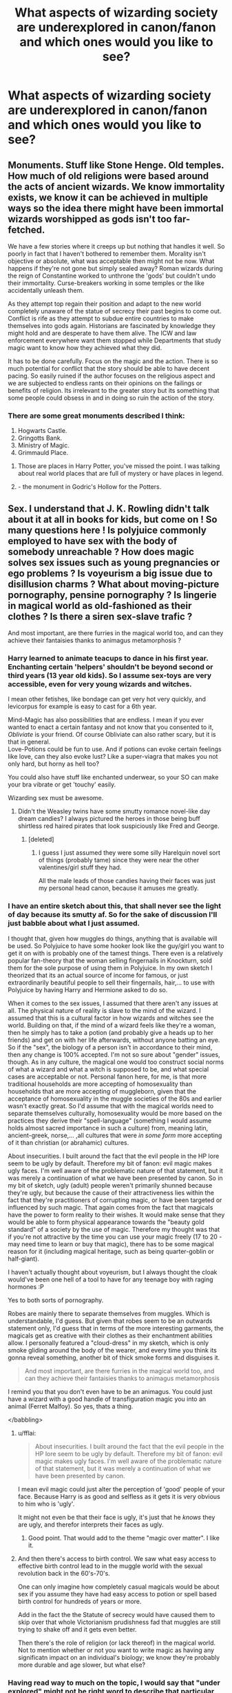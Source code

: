 #+TITLE: What aspects of wizarding society are underexplored in canon/fanon and which ones would you like to see?

* What aspects of wizarding society are underexplored in canon/fanon and which ones would you like to see?
:PROPERTIES:
:Author: eaterofclouds
:Score: 27
:DateUnix: 1506150325.0
:DateShort: 2017-Sep-23
:END:

** Monuments. Stuff like Stone Henge. Old temples. How much of old religions were based around the acts of ancient wizards. We know immortality exists, we know it can be achieved in multiple ways so the idea there might have been immortal wizards worshipped as gods isn't too far-fetched.

We have a few stories where it creeps up but nothing that handles it well. So poorly in fact that I haven't bothered to remember them. Morality isn't objective or absolute, what was acceptable then might not be now. What happens if they're not gone but simply sealed away? Roman wizards during the reign of Constantine worked to unthrone the 'gods' but couldn't undo their immortality. Curse-breakers working in some temples or the like accidentally unleash them.

As they attempt top regain their position and adapt to the new world completely unaware of the statue of secrecy their past begins to come out. Conflict is rife as they attempt to subdue entire countries to make themselves into gods again. Historians are fascinated by knowledge they might hold and are desperate to have them alive. The ICW and law enforcement everywhere want them stopped while Departments that study magic want to know how they achieved what they did.

It has to be done carefully. Focus on the magic and the action. There is so much potential for conflict that the story should be able to have decent pacing. So easily ruined if the author focuses on the religious aspect and we are subjected to endless rants on their opinions on the failings or benefits of religion. Its irrelevant to the greater story but its something that some people could obsess in and in doing so ruin the action of the story.
:PROPERTIES:
:Author: herO_wraith
:Score: 30
:DateUnix: 1506157532.0
:DateShort: 2017-Sep-23
:END:

*** There are some great monuments described I think:

1. Hogwarts Castle.
2. Gringotts Bank.
3. Ministry of Magic.
4. Grimmauld Place.
:PROPERTIES:
:Author: 94e7eaa64e
:Score: -8
:DateUnix: 1506168970.0
:DateShort: 2017-Sep-23
:END:

**** Those are places in Harry Potter, you've missed the point. I was talking about real world places that are full of mystery or have places in legend.
:PROPERTIES:
:Author: herO_wraith
:Score: 16
:DateUnix: 1506186206.0
:DateShort: 2017-Sep-23
:END:


**** - the monument in Godric's Hollow for the Potters.
:PROPERTIES:
:Author: UndeadBBQ
:Score: 1
:DateUnix: 1506169914.0
:DateShort: 2017-Sep-23
:END:


** Sex. I understand that J. K. Rowling didn't talk about it at all in books for kids, but come on ! So many questions here ! Is polyjuice commonly employed to have sex with the body of somebody unreachable ? How does magic solves sex issues such as young pregnancies or ego problems ? Is voyeurism a big issue due to disillusion charms ? What about moving-picture pornography, pensine pornography ? Is lingerie in magical world as old-fashioned as their clothes ? Is there a siren sex-slave trafic ?

And most important, are there furries in the magical world too, and can they achieve their fantaisies thanks to animagus metamorphosis ?
:PROPERTIES:
:Author: Dashtikazar
:Score: 24
:DateUnix: 1506163188.0
:DateShort: 2017-Sep-23
:END:

*** Harry learned to animate teacups to dance in his first year. Enchanting certain 'helpers' shouldn't be beyond second or third years (13 year old kids). So I assume sex-toys are very accessible, even for very young wizards and witches.

I mean other fetishes, like bondage can get very hot very quickly, and levicorpus for example is easy to cast for a 6th year.

Mind-Magic has also possibilities that are endless. I mean if you ever wanted to enact a certain fantasy and not know that you consented to it, /Obliviate/ is your friend. Of course Obliviate can also rather scary, but it is that in general.\\
Love-Potions could be fun to use. And if potions can evoke certain feelings like love, can they also evoke lust? Like a super-viagra that makes you not only hard, but horny as hell too?

You could also have stuff like enchanted underwear, so your SO can make your bra vibrate or get 'touchy' easily.

Wizarding sex must be awesome.
:PROPERTIES:
:Author: fflai
:Score: 18
:DateUnix: 1506177910.0
:DateShort: 2017-Sep-23
:END:

**** Didn't the Weasley twins have some smutty romance novel-like day dream candies? I always pictured the heroes in those being buff shirtless red haired pirates that look suspiciously like Fred and George.
:PROPERTIES:
:Author: ashez2ashes
:Score: 12
:DateUnix: 1506191058.0
:DateShort: 2017-Sep-23
:END:

***** [deleted]
:PROPERTIES:
:Score: 5
:DateUnix: 1506205935.0
:DateShort: 2017-Sep-24
:END:

****** I guess I just assumed they were some silly Harelquin novel sort of things (probably tame) since they were near the other valentines/girl stuff they had.

All the male leads of those candies having their faces was just my personal head canon, because it amuses me greatly.
:PROPERTIES:
:Author: ashez2ashes
:Score: 2
:DateUnix: 1506215000.0
:DateShort: 2017-Sep-24
:END:


*** I have an entire sketch about this, that shall never see the light of day because its smutty af. So for the sake of discussion I'll just babble about what I just assumed.

I thought that, given how muggles do things, anything that is available will be used. So Polyjuice to have some hooker look like the guy/girl you want to get it on with is probably one of the tamest things. There even is a relatively popular fan-theory that the woman selling fingernails in Knockturn, sold them for the sole purpose of using them in Polyjuice. In my own sketch I theorized that its an actual source of income for famous, or just extraordinarily beautiful people to sell their fingernails, hair,... to use with Polyjuice by having Harry and Hermione asked to do so.

When it comes to the sex issues, I assumed that there aren't any issues at all. The physical nature of reality is slave to the mind of the wizard. I assumed that this is a cultural factor in how wizards and witches see the world. Building on that, if the mind of a wizard feels like they're a woman, then he simply has to take a potion (and probably give a heads up to her friends) and get on with her life afterwards, without anyone batting an eye. So if the "sex", the biology of a person isn't in accordance to their mind, then any change is 100% accepted. I'm not so sure about "gender" issues, though. As in any culture, the magical one would too construct social norms of what a wizard and what a witch is supposed to be, and what special cases are acceptable or not. Personal fanon here, for me, is that more traditional households are more accepting of homosexuality than households that are more accepting of muggleborn, given that the acceptance of homosexuality in the muggle societies of the 80s and earlier wasn't exactly great. So I'd assume that with the magical worlds need to separate themselves culturally, homosexuality would be more based on the practices they derive their "spell-language" (something I would assume holds almost sacred importance in such a culture) from, meaning latin, ancient-greek, norse,... ,all cultures that were /in some form/ more accepting of it than christian (or abrahamic) cultures.

About insecurities. I built around the fact that the evil people in the HP lore seem to be ugly by default. Therefore my bit of fanon: evil magic makes ugly faces. I'm well aware of the problematic nature of that statement, but it was merely a continuation of what we have been presented by canon. So in my bit of sketch, ugly (adult) people weren't primarily shunned because they're ugly, but because the cause of their attractiveness lies within the fact that they're practitioners of corrupting magic, or have been targeted or influenced by such magic. That again comes from the fact that magicals have the power to form reality to their wishes. It would make sense that they would be able to form physical appearance towards the "beauty gold standard" of a society by the use of magic. Therefore my thought was that if you're not attractive by the time you can use your magic freely (17 to 20 - may need time to learn or buy that magic), there has to be some magical reason for it (including magical heritage, such as being quarter-goblin or half-giant).

I haven't actually thought about voyeurism, but I always thought the cloak would've been one hell of a tool to have for any teenage boy with raging hormones :P

Yes to both sorts of pornography.

Robes are mainly there to separate themselves from muggles. Which is understandable, I'd guess. But given that robes seem to be an outwards statement only, I'd guess that in terms of the more interesting garments, the magicals get as creative with their clothes as their enchantment abilities allow. I personally featured a "cloud-dress" in my sketch, which is only smoke gliding around the body of the wearer, and every time you think its gonna reveal something, another bit of thick smoke forms and disguises it.

#+begin_quote
  And most important, are there furries in the magical world too, and can they achieve their fantaisies thanks to animagus metamorphosis
#+end_quote

I remind you that you don't even have to be an animagus. You could just have a wizard with a good handle of transfiguration magic you into an animal (Ferret Malfoy). So yes, thats a thing.

</babbling>
:PROPERTIES:
:Author: UndeadBBQ
:Score: 9
:DateUnix: 1506175227.0
:DateShort: 2017-Sep-23
:END:

**** u/fflai:
#+begin_quote
  About insecurities. I built around the fact that the evil people in the HP lore seem to be ugly by default. Therefore my bit of fanon: evil magic makes ugly faces. I'm well aware of the problematic nature of that statement, but it was merely a continuation of what we have been presented by canon.
#+end_quote

I mean evil magic could just alter the perception of 'good' people of your face. Because Harry is as good and selfless as it gets it is very obvious to him who is 'ugly'.

It might not even be that their face is ugly, it's just that he /knows/ they are ugly, and therefor interprets their faces as ugly.
:PROPERTIES:
:Author: fflai
:Score: 6
:DateUnix: 1506178248.0
:DateShort: 2017-Sep-23
:END:

***** Good point. That would add to the theme "magic over matter". I like it.
:PROPERTIES:
:Author: UndeadBBQ
:Score: 4
:DateUnix: 1506179089.0
:DateShort: 2017-Sep-23
:END:


**** And then there's access to birth control. We saw what easy access to effective birth control lead to in the muggle world with the sexual revolution back in the 60's-70's.

One can only imagine how completely casual magicals would be about sex if you assume they have had easy access to potion or spell based birth control for hundreds of years or more.

Add in the fact the the Statute of secrecy would have caused them to skip over that whole Victorianism prudishness fad that muggles are still trying to shake off and it gets even better.

Then there's the role of religion (or lack thereof) in the magical world. Not to mention whether or not you want to write magic as having any significatn impact on an individual's biology; we know they're probably more durable and age slower, but what else?
:PROPERTIES:
:Author: A_Rabid_Pie
:Score: 4
:DateUnix: 1506186888.0
:DateShort: 2017-Sep-23
:END:


*** Having read way to much on the topic, I would say that "under explored" might not be right word to describe that particular part of fan fiction.
:PROPERTIES:
:Author: AugustinCauchy
:Score: 2
:DateUnix: 1506203419.0
:DateShort: 2017-Sep-24
:END:

**** I would.

Because for some reason, the wizards and witches in those scenes suddenly become muggle in almost /every goddamn story/.

I have read very few stories that actually explore magic-sex (and don't read like a sex scene written by someone with only theoretical knowledge of sex).
:PROPERTIES:
:Author: UndeadBBQ
:Score: 4
:DateUnix: 1506245533.0
:DateShort: 2017-Sep-24
:END:


** I think for me retail and markets and how they work. How big, for example, is Diagon Alley? How many shops are there? What sort of licensing is required to open a shop?Is advertising expensive? How many businesses are there across the wizarding world? Are there many international businesses? Many corporations? Are there checks and balances on things like monopolies? How much tax does the wizarding world charge? Are there taxes, even?

And even the actual logistics side aside, I have to admit I'm super interested in like...

So Knockturn Alley is super skeevy, right? It's where Hagrid goes to buy poisons, Borgin and Burkes is an antique shop that also sells dark objects, etc, but everything on Knockturn Alley - the actual business ideas at least - /must/ be outwardly legal or they wouldn't be able to open up a premises in the middle of wizarding London.

How many other alleys are there off Diagon Alley? How many people live right there? Are there many wizarding restaurants? Is it difficult to sell secondhand stuff, in case the enchantments don't do what you think they do?

If a wizard is walking through a regular Muggle town, is there a chance they'll see an apothecary on the main street, settled in-between a Muggle butcher's and the council office with a Notice-Me-Not charm on it?

We saw Weasleys' Wizard Wheezes go from a selling shit in the castle to owl order forms to a big business on Diagon Alley, but I always wonder what sort of hoops they actually had to fly through in order to set up everything!
:PROPERTIES:
:Score: 20
:DateUnix: 1506169867.0
:DateShort: 2017-Sep-23
:END:

*** I always thought they wouldn't need large economies of scale. I feel like they just inherit household furnishings and etc. from their families, and if they ever break or get torn they just use magic to fix it. They have few technologies that they would need to update constantly. The only things they would need to buy that would be hard/impossible to attain themselves is ingredients for potions.
:PROPERTIES:
:Author: anditgetsworse
:Score: 4
:DateUnix: 1506196619.0
:DateShort: 2017-Sep-23
:END:


*** Nothing a thousand galleons couldn't deal with.
:PROPERTIES:
:Author: Jahoan
:Score: 1
:DateUnix: 1506193046.0
:DateShort: 2017-Sep-23
:END:


** And on a different note, actually, ghosts.

Everyone was terrified of the Shrieking Shack when Dumbledore told all those rumours about it, said they heard screams and stuff, but like... Why? Everyone has grown up with ghosts and poltergeists - they go to the same school.

What could possibly be frightening about the Shrieking Shack?
:PROPERTIES:
:Score: 17
:DateUnix: 1506169936.0
:DateShort: 2017-Sep-23
:END:

*** Is it stated that the Shrieking shack was haunted by ghosts? Or merely that it was haunted? Could they have thought it was a banshee or some other creature, with the shrieking and screaming?
:PROPERTIES:
:Author: PsychoGeek
:Score: 9
:DateUnix: 1506175121.0
:DateShort: 2017-Sep-23
:END:

**** It's not said what it's haunted by specifically, I don't think, but it's just that it's haunted - I guess the idea that people would be scared by something vague that "haunts" the place stood out to me 'cause like... Why would wizards be scared of it, knowing there must be an explanation? Surely someone would want to go and investigate, a la Gilderoy Lockhart's adventures?
:PROPERTIES:
:Score: 6
:DateUnix: 1506175305.0
:DateShort: 2017-Sep-23
:END:

***** The cry of a banshee is supposed to foretell the death of a family member, which would a deterrent for most people. The house is also only accessible from the whomping willow, so it's not as if just anyone can investigate if they wanted to. Dumbledore and the Ministry were complicit in the cover up as well, and they have enough clout to either prevent the few skilled people who would want to investigate closely themselves (rather than just complain to the ministry, like I imagine most normal people would have) or to ensure their silence. At worst, there would be a few memory charms involved.
:PROPERTIES:
:Author: PsychoGeek
:Score: 3
:DateUnix: 1506176153.0
:DateShort: 2017-Sep-23
:END:

****** u/FerusGrim:
#+begin_quote
  Dumbledore and the Ministry were complicit in the cover up as well
#+end_quote

Everyone makes mistakes, so I could be entirely wrong, but I think you're mistaken here.

If I recall correctly, no one knew Remus was a werewolf. /Especially/ not the ministry. He was bitten as a child, before Hogwarts, and Dumbledore helped keep it a secret so that Remus could attend school.

This, in essence, is why Snape's blurting of his condition to a room full of children was especially condemning for him. It alerted the Ministry to his condition.

Sure, he'd always had trouble holding a job, but that was mostly because he was useless for several days out of the month for any type of work.
:PROPERTIES:
:Author: FerusGrim
:Score: 3
:DateUnix: 1506184646.0
:DateShort: 2017-Sep-23
:END:

******* u/PsychoGeek:
#+begin_quote
  This, in essence, is why Snape's blurting of his condition to a room full of children was especially condemning for him. It alerted the Ministry to his condition.
#+end_quote

Lupin does not mention the ministry at all - all he mentions is reactions from the public.

#+begin_quote
  “This time tomorrow, the owls will start arriving from parents... They will not want a werewolf teaching their children, Harry. And after last night, I see their point. I could have bitten any of you... That must never happen again.”
#+end_quote

In GoF, Fudge says he 'let' Dumbledore hire Lupin, which implies he knew:

#+begin_quote
  “Now, see here, Dumbledore,” he said, waving a threatening finger. “I've given you free rein, always. I've had a lot of respect for you. I might not have agreed with some of your decisions, but I've kept quiet. There aren't many who'd have let you hire werewolves, or keep Hagrid, or decide what to teach your students without reference to the Ministry. But if you're going to work against me -”
#+end_quote

E: Also Snape mentions Lupin's lycanthropy to Fudge before he was outed, and Fudge expresses no surprise:

#+begin_quote
  “And yet --- is it good for him to be given so much special treatment? Personally, I try and treat him like any other student. And any other student would be suspended --- at the very least --- for leading his friends into such danger. Consider, Minister --- against all school rules --- after all the precautions put in place for his protection --- out-of-bounds, at night, consorting with a werewolf and a murderer --- and I have reason to believe he has been visiting Hogsmeade illegally too ---”

  “Well, well... we shall see, Snape, we shall see... The boy has undoubtedly been foolish...”
#+end_quote

I don't think there is direct evidence either way in the books, though.
:PROPERTIES:
:Author: PsychoGeek
:Score: 6
:DateUnix: 1506186097.0
:DateShort: 2017-Sep-23
:END:

******** Good points! Sorry, the fandom pulls and twists my memory of the source material, sometimes. :) It's good to see quotes from the original; It's been a while since I've been back to them.
:PROPERTIES:
:Author: FerusGrim
:Score: 2
:DateUnix: 1506196937.0
:DateShort: 2017-Sep-23
:END:


****** Small correction: HP Banshees' cry is fatal like a Mandrake's, not a foretelling of future doom.
:PROPERTIES:
:Author: Achille-Talon
:Score: 3
:DateUnix: 1506177124.0
:DateShort: 2017-Sep-23
:END:

******* Ah, thanks!
:PROPERTIES:
:Author: PsychoGeek
:Score: 1
:DateUnix: 1506186893.0
:DateShort: 2017-Sep-23
:END:


*** I would assume that if there are ghosts existing who aren't violent, there are also those who are. Keres, Banshees, Lichs, Green Ladies,...

There's a whole bunch of undead, incorporeal things in mythology that would like nothing more than to rip your face off and eat your soul (or something equally horrid).
:PROPERTIES:
:Author: UndeadBBQ
:Score: 4
:DateUnix: 1506175506.0
:DateShort: 2017-Sep-23
:END:

**** The Potterverse's Banshees are a species in their own right (like ghouls and vampires, for that matter), though --- not a type of undead. And liches would be sort of redundant with Horcruxes so I doubt they exist.
:PROPERTIES:
:Author: Achille-Talon
:Score: 2
:DateUnix: 1506177194.0
:DateShort: 2017-Sep-23
:END:

***** Is that confirmed? I haven't found any article (Pottermore or anything) with a quick google search, and "Fantastic Beasts and where to find them" doesn't even mention Banshees. I found the classification of "spirit" several times, which I'd loosely put towards the realm of ghosts and wraiths.

As for Lich, I'd think that there are several ways of immortality (or similar things) in the HP canon. We know of two, but there may be many more (just like there are roughly 4 spells making things explode). A horcrux keeps you alive, and holds you in a state "less than a ghost" when your body is destroyed. Lich are decidedly above ghosts. In myth they are powerful Kings or sorcerers ascending into a form free of death. If they exist in HP lore or not, is a thing for fanfiction authors to decide for their own, but the effect of becoming a Lich is definitely a different form of immortality than the form a horcrux (or the philosopher stone) provides.
:PROPERTIES:
:Author: UndeadBBQ
:Score: 2
:DateUnix: 1506179058.0
:DateShort: 2017-Sep-23
:END:

****** Like Dementors and Boggarts, Banshees are indeed "spirits", but autonomous, natural ones, not the shade of someone who was once of flesh and blood.
:PROPERTIES:
:Author: Achille-Talon
:Score: 1
:DateUnix: 1506181732.0
:DateShort: 2017-Sep-23
:END:

******* Fair enough.
:PROPERTIES:
:Author: UndeadBBQ
:Score: 1
:DateUnix: 1506182697.0
:DateShort: 2017-Sep-23
:END:


****** u/milesrout:
#+begin_quote
  Lich are decidedly above ghosts. In myth they are powerful Kings or sorcerers ascending into a form free of death. If they exist in HP lore or not, is a thing for fanfiction authors to decide for their own, but the effect of becoming a Lich is definitely a different form of immortality than the form a horcrux (or the philosopher stone) provides.
#+end_quote

Voldemort is literally just a Lich. Liches bind their soul to a magical item and can't die until it is destroyed. That's a horcrux.
:PROPERTIES:
:Author: milesrout
:Score: 1
:DateUnix: 1511664425.0
:DateShort: 2017-Nov-26
:END:


*** My head canon was that something horrible happened there that made it cursed/haunted, I mean the marauders were teenagers, but they must have had a reason to take a werewolf out of a safe environment to just wander. So maybe bunch of people killed? Necromancy trapped vengeful spirits there? who knows?
:PROPERTIES:
:Author: mussernj
:Score: 1
:DateUnix: 1506219087.0
:DateShort: 2017-Sep-24
:END:

**** No, wasn't it built just for Remus? So there would be no lore or the possibility of it being "haunted" before Remus uses it because the Shack was built right when he started using it. I mean, I know the Whomping Willow was planted for him, but I can't remember about the Shrieking Shack.
:PROPERTIES:
:Author: TimeTurner394
:Score: 1
:DateUnix: 1506221864.0
:DateShort: 2017-Sep-24
:END:

***** I always thought it was there before Remus came to Hogwarts and Dumbledore encouraged the rumors of it's being haunted to cover up Remus' werewolf problem Edit: just looked through my copy of PoA, Remus days the tunnel and house were built for him
:PROPERTIES:
:Author: mussernj
:Score: 1
:DateUnix: 1506223240.0
:DateShort: 2017-Sep-24
:END:


** One that's particularly striking in how rarely I see it is that wizarding society is, in theory, a society where there's no reason for the divisions between men and women there are in muggle society, both modern and historical. Wands negate any bodily strength differentials, and if magic manifests equally in both males and females, there would be no logical reason for womens' intellect or capabilities to be suppressed for years or centuries.

Somehow there's not many fics that actively pick up on that though, unless they're deliberate full-gender inversions like Firebird with its cruel matriarchal society. Instead, there's multitudes of fics where wizarding society is old-school patriarchal, marriage contracts where witches are married off like chattel at 16 years old and wizards have harems of otherwise helpless and useless witches to serve them, etc. etc. I get that these are fantasies and AUs, but still. They've always struck me as almost /the opposite/ of what you might expect the gender dynamics of that world and society to be given the worldbuilding, that sets up the only difference between wizards and witches being that witches can biologically bear children.

EDIT - to more fully answer the question: Essentially it would be really interesting to see stories where muggleborn students, muggles, and witches and wizards have completely different understandings of gender divisions and even gender roles. Give me Draco and purebloods horrified that muggles are so backwards to think that women are inferior, give me Voldemort championing wizarding society and purity because of how badly his mother was treated, give me muggleborn witches tending to stay in the wizarding world because there's none of the being treated in any way a second-class citizen due to biology there, because wizards don't have that concept. Give me a Hermione who overnight no longer faces gender-based prejudice for being a brainy, scientific girl, but who instead has to newly negotiate being a minority due to other factors of her birth. Give me Professor McGonagall being completely dumbfounded by muggle parents' reactions to her authority or professionalism, or Tonks being scandalized by what she hears muggle men saying when she's working undercover, or her mother, Andromeda, having to learn to negotiate how she was raised with what her muggle mother-in-law expects a wife to do and be. Give me Lily Evans-Potter able to see the good and bad in both worlds in different ways as she goes through school and becomes an adult. There's just so much fuel to be mined there that I feel in so many stories is only very lightly entered into or touched upon.
:PROPERTIES:
:Author: 360Saturn
:Score: 12
:DateUnix: 1506211806.0
:DateShort: 2017-Sep-24
:END:

*** Thank you, this is always sitting in the back of my mind while I read and it gets hard to ignore sometimes
:PROPERTIES:
:Author: mussernj
:Score: 3
:DateUnix: 1506219864.0
:DateShort: 2017-Sep-24
:END:


*** My understanding of sex inequality is that among other things, it stems from women being relegated to a different sphere of production - household/domestic labour, which is unpaid. If accounted for, it would [[https://www.forbes.com/sites/brycecovert/2012/05/30/putting-a-price-tag-on-unpaid-housework/#35b9cf7235c6][increase GDP by 26%]]. Because House Elves perform most domestic labour, it doesn't make any sense that there would be sex inequality as sharp and pronounced as in Muggle society.

I don't think the "wands as equalizers" explanation really holds up. Economic and social power hasn't been correlated to actual physical strength for tens of thousand of years. Besides that, it also doesn't explain why women in Muggle society who are physically stronger than some men don't wield accordingly more social power - which makes the individual paradigm nonsensical, requiring a social-historical approach that takes into account the exploitation and oppression women have faced as a class.
:PROPERTIES:
:Author: eaterofclouds
:Score: 1
:DateUnix: 1506303582.0
:DateShort: 2017-Sep-25
:END:

**** Well, I was using it both as an example, and to head off one of the first criticisms or suggestions that's usually raised as to why women and men are treated unequally; that it's due to or originally stems from a strength differential that flowed down through society because women physically couldn't stop men from dominating.

Yes, house elves - or even in Molly Weasley's case, spells that she herself can do just by saying them - really, even in canon, compared to a muggle housewife or stay at home mother, Molly is more akin to a manager or supervisor of the household spells than the drudge she is sometimes portrayed as in the fandom. Already, instead of the physically labour-intensive tasks most muggle stay at home moms do, Molly only has to remember the order of her list of tasks for the day, and keep the peace between whichever of her children are at home that year.
:PROPERTIES:
:Author: 360Saturn
:Score: 2
:DateUnix: 1506304204.0
:DateShort: 2017-Sep-25
:END:


** Religion. More precisely, how magic would influence it, how it would develop in a wizarding society. Also, how it would have interacted with Muggle religions before the statute of secrecy.

International politics and geopolitics. Also other wizarding cultures.
:PROPERTIES:
:Author: AnIndividualist
:Score: 15
:DateUnix: 1506161585.0
:DateShort: 2017-Sep-23
:END:

*** Would wizards even believe in a higher power? Looking at greek, scandinavian gods(arseholes who did magical stuff), Jesus(Who transfigured water into wine) and many other religions, whose miracles could be explained with magic.

If you ask a wizard if he believes in god, perhaps he would answer : "Oh, isn't that how muggles called us back in the day"
:PROPERTIES:
:Author: Triflez
:Score: 8
:DateUnix: 1506174183.0
:DateShort: 2017-Sep-23
:END:

**** Couldn't magic be the higher power then? There could be a lot of beliefs associated with it.
:PROPERTIES:
:Author: AnIndividualist
:Score: 3
:DateUnix: 1506174600.0
:DateShort: 2017-Sep-23
:END:

***** Well magic is more of a tool with its rules and principles that are taught to all wizards and witches. Wizards worshiping magic feels to me like a Scientist worshiping electricity
:PROPERTIES:
:Author: Triflez
:Score: 5
:DateUnix: 1506175494.0
:DateShort: 2017-Sep-23
:END:


*** HP Universe sounds very much like pro-athiest as there is hardly any sentence I've found about theology in the entire series. The closest one is perhaps when Dumbledore says something like "You know there is a secret chamber in Department of Mysteries where the dead go after they die..." or something along that lines. There is hardly anything philosophical or theological to make of that.
:PROPERTIES:
:Author: 94e7eaa64e
:Score: 5
:DateUnix: 1506168553.0
:DateShort: 2017-Sep-23
:END:

**** That's the thing, like - JKR was like, "Oh, well, of course there's as many religions as there are people!" but we never see any glance at religion at all, except for her retroactively waving her hand and saying stuff like, "Well, of course, Anthony Goldstein or the Patils..."

The ideas of the church, the synagogue, the mosque and the temple would all be so different in a magical world, surely?

And I appreciate that for someone who isn't very religious it might not occur to them to include details like that, but it would be interesting for the readers that are.
:PROPERTIES:
:Score: 7
:DateUnix: 1506169136.0
:DateShort: 2017-Sep-23
:END:

***** More importantly, the plot would become a lot more complex and including those details will be counter-intuitive to the main theme of the story (wizarding wars, dark lord's politics, etc.) Of course, it can be included in an alternative background fiction about the universe (such as that Magical Beasts book that came about). Maybe, Rowling can explain some religious background (like a small temple/mosque at Hogwarts for those who want to pray). But yes, a fictional world reflects and resembles the mind of the author very deeply, and if Rowling herself didn't have such religious inclination or interest, it couldn't come out properly in a story book she writes.
:PROPERTIES:
:Author: 94e7eaa64e
:Score: 7
:DateUnix: 1506169632.0
:DateShort: 2017-Sep-23
:END:


**** There are just some things I would call irregularities. For example the most obvious: Christmas. We have the Yule Ball, which kind of makes this whole concept of what magicals actually celebrate on that day a bit funky. Fred and George dressed up a gnome as an angel. Angels are mainly an imagery used in abrahamic religions in modern times. So it offers the question of where that inspiration comes from for the magicals. How much christianity have they assimilated? Are middle-eastern magicals similarly influenced by islam?

It would make little sense if someone would claim that magicals are just straight up christians as we know them. If anything christianity would have to have made a similar theological split between magicals and muggles as it did between catholics and protestants.

And how the muggleborns deal with being 100% condemned to hell simply for what they are by their own religion... thats another question entirely. Or they delve themselves in ignorant bliss. That's probably the way most would choose.

Anyway, religion is a really underdeveloped part of the HP universe. I dearly hope, however, that Rowling stays far, /far/ away from it herself. Given what a poorly researched clusterfuck her lore expansion in the United States was, I'd rather just have capable worldbuilder write some fanfiction about it.
:PROPERTIES:
:Author: UndeadBBQ
:Score: 11
:DateUnix: 1506170840.0
:DateShort: 2017-Sep-23
:END:

***** My family is mostly atheist, but we still celebrate Christmas and Easter because it is a cultural thing. I think it's similar for wizards, while they are not really religious, these celebrations have become part of their culture via muggleborns and halfbloods.

And today, most young people are non-religious or mildly religious anyway, so it's completely normal that it is irrelevant to everyday life in Hogwarts.
:PROPERTIES:
:Score: 15
:DateUnix: 1506172074.0
:DateShort: 2017-Sep-23
:END:

****** u/UndeadBBQ:
#+begin_quote
  because it is a cultural thing.
#+end_quote

And thats what I find so interesting. The celebrations we read about seem to be completely derived from muggle festivities. What about the burning of the Yule log, for example? What about smoking out the house (no idea how that tradition is called in English)? Instead we get Christmas crackers and trees with angels. That can't be just coming from muggleborns.

Where is Samhain? Where is Beltane? Where is Mabon? Things that would maybe fit in, are absent.

Which is also why I like to see stuff like that in fics where Harry has contact with people who are arguably of a different subculture than the Weasleys, for example.

And I think you underestimate the hold religion still had on the identity of young people back in the 80s and 90s. In 1980, church attendance was still retty damn high in the UK, but slowly getting less. It would probably be rare, but not overly odd to see young muggleborn struggle with the fact that they aren't part of their own religious "good group" by default, in the canon time-frame. Its really a thing of the 00 years that atheism, or at least non-organised spiritualism found greater popularity among the western european countries.
:PROPERTIES:
:Author: UndeadBBQ
:Score: 7
:DateUnix: 1506173312.0
:DateShort: 2017-Sep-23
:END:

******* My theory is that Dumbledore has been pushing these muggle traditions at Hogwarts recently in order to make the massively growing number of muggleborn more comfortable. One or two a year at most historically were easy to handle, but when it gets to be three or four times that, a quarter of each class, they're harder to keep track of, increasing the chance that one might go home and blab about all the heathens. This has then caused a massive push-back from wizarding traditionalists and is one of the causes of the recent war.
:PROPERTIES:
:Author: A_Rabid_Pie
:Score: 2
:DateUnix: 1506187822.0
:DateShort: 2017-Sep-23
:END:


***** They're wizards but they're also British wizards. The cultural differences become more stated when the school is visited by Beauxbatons and Durmstrang. I thought it was interesting how the students still observed the differences in their national identities over the whole "we do magic this way and they do magic that way." You can also see this during the Quidditch World Cup when many of the Hogwarts students supported Ireland over Bulgaria. If they're national identities play an important albeit understated influence in their lives, than it makes sense that some religious traditions that shaped by regions would also feature in their societies. Christmas is one of those traditions. It probably lost it's religious significance a long time ago just as it has for many Muggle-borns.

Culture and identity among the wizarding world would be super interesting to explore.
:PROPERTIES:
:Author: anditgetsworse
:Score: 4
:DateUnix: 1506197095.0
:DateShort: 2017-Sep-23
:END:


***** [deleted]
:PROPERTIES:
:Score: 1
:DateUnix: 1511664755.0
:DateShort: 2017-Nov-26
:END:

****** u/UndeadBBQ:
#+begin_quote
  I disagree, I think they're very much the same level of religiousness as we are now: we celebrate Christmas and Easter, but with no religious significance to them at all, they're just holidays.
#+end_quote

That may very well be, but that wasn't the point.

#+begin_quote
  Lol, you're just mad that Native Americans aren't ignored.
#+end_quote

Are you even reading the comments you reply to?
:PROPERTIES:
:Author: UndeadBBQ
:Score: 1
:DateUnix: 1511695495.0
:DateShort: 2017-Nov-26
:END:


**** Wizards seem far less religious than Muggles, indeed. They still must have some system of belief and morals. It might not be as organized or developed, but if there isn't, it would mean that they're the only human society in history without one. It would be strange.

Now, being an atheist myself, what interests me is how would the existence of magic influence these things, as we know that every great social or technological breakthrough influenced religion in history. For example, the things people believe aren't the same before and after the invention of writing, or the congregation in large cities...
:PROPERTIES:
:Author: AnIndividualist
:Score: 3
:DateUnix: 1506174302.0
:DateShort: 2017-Sep-23
:END:


*** Rowling presents a sort of pseudo-Christian worldview in the series, most noticeable in the last two books. There are lots of theological concepts that are assumed, but usually not explored from a sociological aspect. Wizards know about the soul, and they seem to know there is an actual afterlife - these are huge revelations that would surely impact the way Wizards think.

Further, Dark Magic impacts the soul of the person using it, and it's established that love and sacrifice have a profound effect beyond the physical. Remorse is established to heal a soul's taint of sinful acts. These are definitely Christian concepts explored in a magical universe, however Wizards probably wouldn't have an institutionalized form of Christianity. Nevertheless, its philosophy and ethics would impact Wizarding culture before the institution of the Statute of Secrecy, so it's likely that said culture would have "culturally Christian" aspects. Perhaps it is closer to neoplatonism.

My own headcanon is that Magic accounts for more esoteric aspects of western philosophy which are largely abandoned by modern muggle philosophy. The Logos, the active principle, could have a magical inspiration, as well as things like Plato's forms. This would require a thorough exploration, but we can imagine that classics of ancient philosophy would be written by squibs and people familiar with the existence of magic.
:PROPERTIES:
:Author: DeusSiveNatura
:Score: 6
:DateUnix: 1506190451.0
:DateShort: 2017-Sep-23
:END:


*** I found this story linkffn(Goldstein) to be absolutely fascinating, and unfortunately probably a pretty accurate look at how things would go at Hogwarts if you were very religious, especially if you weren't Christian.
:PROPERTIES:
:Author: Buffy11bnl
:Score: 4
:DateUnix: 1506188182.0
:DateShort: 2017-Sep-23
:END:

**** I haven't read this one. I'll have a look, thanks.
:PROPERTIES:
:Author: AnIndividualist
:Score: 2
:DateUnix: 1506190330.0
:DateShort: 2017-Sep-23
:END:


**** [[http://www.fanfiction.net/s/10847788/1/][*/Goldstein/*]] by [[https://www.fanfiction.net/u/6157127/Laazov][/Laazov/]]

#+begin_quote
  What's a nice Jewish boy like Anthony doing at Hogwarts? Well, for starters, his name isn't really Anthony. Winner of the Fanfiction Booker's Prize 2014.
#+end_quote

^{/Site/: [[http://www.fanfiction.net/][fanfiction.net]] *|* /Category/: Harry Potter *|* /Rated/: Fiction K+ *|* /Chapters/: 12 *|* /Words/: 53,347 *|* /Reviews/: 313 *|* /Favs/: 170 *|* /Follows/: 282 *|* /Updated/: 2/19 *|* /Published/: 11/24/2014 *|* /id/: 10847788 *|* /Language/: English *|* /Genre/: Family/Spiritual *|* /Characters/: Anthony G. *|* /Download/: [[http://www.ff2ebook.com/old/ffn-bot/index.php?id=10847788&source=ff&filetype=epub][EPUB]] or [[http://www.ff2ebook.com/old/ffn-bot/index.php?id=10847788&source=ff&filetype=mobi][MOBI]]}

--------------

*FanfictionBot*^{1.4.0} *|* [[[https://github.com/tusing/reddit-ffn-bot/wiki/Usage][Usage]]] | [[[https://github.com/tusing/reddit-ffn-bot/wiki/Changelog][Changelog]]] | [[[https://github.com/tusing/reddit-ffn-bot/issues/][Issues]]] | [[[https://github.com/tusing/reddit-ffn-bot/][GitHub]]] | [[[https://www.reddit.com/message/compose?to=tusing][Contact]]]

^{/New in this version: Slim recommendations using/ ffnbot!slim! /Thread recommendations using/ linksub(thread_id)!}
:PROPERTIES:
:Author: FanfictionBot
:Score: 1
:DateUnix: 1506188196.0
:DateShort: 2017-Sep-23
:END:


*** [deleted]
:PROPERTIES:
:Score: 1
:DateUnix: 1506188182.0
:DateShort: 2017-Sep-23
:END:

**** [[http://www.fanfiction.net/s/10847788/1/][*/Goldstein/*]] by [[https://www.fanfiction.net/u/6157127/Laazov][/Laazov/]]

#+begin_quote
  What's a nice Jewish boy like Anthony doing at Hogwarts? Well, for starters, his name isn't really Anthony. Winner of the Fanfiction Booker's Prize 2014.
#+end_quote

^{/Site/: [[http://www.fanfiction.net/][fanfiction.net]] *|* /Category/: Harry Potter *|* /Rated/: Fiction K+ *|* /Chapters/: 12 *|* /Words/: 53,347 *|* /Reviews/: 313 *|* /Favs/: 170 *|* /Follows/: 282 *|* /Updated/: 2/19 *|* /Published/: 11/24/2014 *|* /id/: 10847788 *|* /Language/: English *|* /Genre/: Family/Spiritual *|* /Characters/: Anthony G. *|* /Download/: [[http://www.ff2ebook.com/old/ffn-bot/index.php?id=10847788&source=ff&filetype=epub][EPUB]] or [[http://www.ff2ebook.com/old/ffn-bot/index.php?id=10847788&source=ff&filetype=mobi][MOBI]]}

--------------

*FanfictionBot*^{1.4.0} *|* [[[https://github.com/tusing/reddit-ffn-bot/wiki/Usage][Usage]]] | [[[https://github.com/tusing/reddit-ffn-bot/wiki/Changelog][Changelog]]] | [[[https://github.com/tusing/reddit-ffn-bot/issues/][Issues]]] | [[[https://github.com/tusing/reddit-ffn-bot/][GitHub]]] | [[[https://www.reddit.com/message/compose?to=tusing][Contact]]]

^{/New in this version: Slim recommendations using/ ffnbot!slim! /Thread recommendations using/ linksub(thread_id)!}
:PROPERTIES:
:Author: FanfictionBot
:Score: 1
:DateUnix: 1506188213.0
:DateShort: 2017-Sep-23
:END:


*** they have knowledge that souls are real. religion is definitely underexplored. straight up asking a ghost summoned by the resurrection stone "which gods are real?" would be a big deal. then again sinning while you have knowledge that a specific religion is the real deal is probably much worse than if you were ignorant.
:PROPERTIES:
:Author: ForumWarrior
:Score: 1
:DateUnix: 1506250100.0
:DateShort: 2017-Sep-24
:END:

**** [deleted]
:PROPERTIES:
:Score: 1
:DateUnix: 1511664967.0
:DateShort: 2017-Nov-26
:END:

***** Do you have a source on that or is this fanon?
:PROPERTIES:
:Author: ForumWarrior
:Score: 1
:DateUnix: 1512003940.0
:DateShort: 2017-Nov-30
:END:

****** [deleted]
:PROPERTIES:
:Score: 1
:DateUnix: 1512068642.0
:DateShort: 2017-Nov-30
:END:

******* Yea it conjures them as phantoms. You don't need to physically incarnate someone to ask them a question. Ghosts can talk.
:PROPERTIES:
:Author: ForumWarrior
:Score: 1
:DateUnix: 1512089767.0
:DateShort: 2017-Dec-01
:END:


** Anything to do with the many, many sapient non-humans. What is Acromantula society like? Do Sphinxes obey the Egyptian ministry? Are there goblins all over the wordl? What's the goblin government even like? Just how intelligent are gnomes, exactly? Etc.
:PROPERTIES:
:Author: Achille-Talon
:Score: 8
:DateUnix: 1506177258.0
:DateShort: 2017-Sep-23
:END:

*** We learn a tiny bit about this in Fantastic Beasts (the book), ie the Beings/Beasts (and Has-Beens ie ghosts) classification. Beings (house elves and goblins classify as beings) are "any creature that has sufficient intelligence to understand the laws of the magical community and bear part to the responsibility of shaping those laws". Beasts are creatures who don't fit into this category. Acromantula and Sphinxes are beasts, so it's probable they at least can't work with Magical law. However, Acromantula have "near-human intelligence" and sphinxes are "highly intelligent", so it is likely they have some semblance of society on their own. Acromantula also "originated in Borneo" (an island in Asia) and Hagrid hatched both Aragog and his wife, Mosag (on a side note, this means at least Aragog has a concept of marriage), in Scotland, so they wouldn't have come into contact with other Acromantula to learn traditions and such.

I hope this adds something to the discussion.
:PROPERTIES:
:Author: lazypika
:Score: 3
:DateUnix: 1506192429.0
:DateShort: 2017-Sep-23
:END:

**** u/Achille-Talon:
#+begin_quote
  Acromantulas and Sphinxes are beasts, so it's probable they at least can't work with Magical law. However, Acromantula have "near-human intelligence" and sphinxes are "highly intelligent", so it is likely they have some semblance of society on their own.
#+end_quote

My take has always been their sapience is not at all different from centaurs' or elves', but they just don't /want/ to abide by magical law (as opposed to not /understanding/ it)... and thus got put in the same category as erumpents and nifflers because the Ministry is run by a bunch of lobsters someone hastily polyjuiced into bureaucrats.

#+begin_quote
  Acromantulas also "originated in Borneo" (an island in Asia) and Hagrid hatched both Aragog and his wife, Mosag (on a side note, this means at least Aragog has a concept of marriage), in Scotland, so they wouldn't have come into contact with other Acromantula to learn traditions and such.
#+end_quote

Now to be fair we don't know that Mosag was /hatched/ in Scotland --- in fact, there's no information at all of where she came from aside from the fact that "Hagrid brought her" to Aragog. Could be she was already fully grown at the time, and was able to pass on the Borneo acromantulas' traditions. In fact, it's a headcanon of mine that the Children of Aragog wouldn't have started eating human flesh if not for their mother's influence. Aragog didn't dare stand up to Mosag, in part because he probably loved her, and in part because, being that A) he was blind and B) female spiders tend to be bigger and stronger than males, he was scared fangless of her.
:PROPERTIES:
:Author: Achille-Talon
:Score: 2
:DateUnix: 1506193276.0
:DateShort: 2017-Sep-23
:END:

***** Clearly I read the HP Wiki wrong, I thought that Hagrid hatched Mosag :P Man, now I want to read a fic about magical creatures from a nonhuman perspective.
:PROPERTIES:
:Author: lazypika
:Score: 1
:DateUnix: 1506223325.0
:DateShort: 2017-Sep-24
:END:


** Most of mine are tied into money making schemed I'd try in the wizarding world. Reliable international travel, wizard theme parks, etc. I also wonder if there are any secret wizard island countries (seem like a missed opportunity by them if there isn't).

I'm also curious if ghosts are around forever... Are there ancient roman ghosts still? Ghosts from pre-history no one can communicate with anymore? And if so, wouldn't the world be overrun eventually by ghosts? How did the ministry get Myrtle to leave Olive Hornbee alone? Is there magic that can force ghosts to do something or bind them places?
:PROPERTIES:
:Author: ashez2ashes
:Score: 8
:DateUnix: 1506190975.0
:DateShort: 2017-Sep-23
:END:

*** u/Achille-Talon:
#+begin_quote
  I'm also curious if ghosts are around forever...
#+end_quote

My take is that ghosts can Move On by willingly passing through the Veil --- that is, in fact, the thing's primary purpose. At some point tthe Ministry, being a bunch of scaredy lobsters someone accidentally transfigured into bureaucrats, forgot about it and sealed it away. Besides, most ghosts never outgrow the fundamental cowardice that prevented them from leaving in the first place, or at least not for a thousand years or so if that.

#+begin_quote
  Are there ancient roman ghosts still?
#+end_quote

Probably a couple. Rome must be packed with'em, I say.

#+begin_quote
  Ghosts from pre-history no one can communicate with anymore?
#+end_quote

I don't think so. The Grey Lady was raised in 11th century English but speaks fluently in the modern tongue, without the characters noting an accent, so I think ghosts can still update their knowledge of language over time --- meaning a stone-age ghost would have progressively picked up the changes in language and could be speakign Brooklyn american by now for all we know.

#+begin_quote
  And if so, wouldn't the world be overrun eventually by ghosts?
#+end_quote

You overestimate the amount of ghosts in the world. I think it's quite a rare phenomenon, especially considering only wizards and witches may become ghosts. (...Here's a side question --- can goblins or other beings capable of using magic become ghosts?) By the time the world would have become "overrun", a significant enough amount of the population has been disposed of with the Veil already. If it really becomes a problem anyway, you can always ask some them to move to the Moon or something, or, if you're feeling umbridgish, bring in some Dementors.

#+begin_quote
  How did the ministry get Myrtle to leave Olive Hornbee alone? Is there magic that can force ghosts to do something or bind them places?
#+end_quote

Canonically, yes. You can bind ghosts to their area of death, which is what they did to Myrtle.

My take is that
:PROPERTIES:
:Author: Achille-Talon
:Score: 3
:DateUnix: 1506193780.0
:DateShort: 2017-Sep-23
:END:


** Our society is very much science oriented. I think I'd like to see how much they know about science because they aren't taught it at school as far as we know. Also, are they homeschooled before Hogwarts?
:PROPERTIES:
:Author: potterhead_x
:Score: 5
:DateUnix: 1506172247.0
:DateShort: 2017-Sep-23
:END:

*** Aren't many of the old philosophers/alchemists wizards? Like Nicolas Flamel and Paracelsus were both wizards, and Paracelsus is said to be a brilliant doctor, which probably required some scientific knowledge
:PROPERTIES:
:Author: mussernj
:Score: 3
:DateUnix: 1506219760.0
:DateShort: 2017-Sep-24
:END:

**** It isn't mainstream though - it seems like something extra that the really old wizards knew. Healers, for example, would obviously have some scientific knowledge but I was thinking more about the masses.
:PROPERTIES:
:Author: potterhead_x
:Score: 1
:DateUnix: 1506243523.0
:DateShort: 2017-Sep-24
:END:


*** When I was a kid and an avid Draco/Hermione shipper, it was also a head-canon of mine that after the war, Malfoy would chill out a bit and Hermione would take him to science museums in London and teach him about gravity and stuff.
:PROPERTIES:
:Author: anditgetsworse
:Score: 2
:DateUnix: 1506197326.0
:DateShort: 2017-Sep-23
:END:

**** I remember reading a fic ages ago when Draco goes to muggle University and it was so good. His character was so immersed in muggle culture etc. Tbh I'd love to see more of that. (I was also an avid DMHG shipper 😁)
:PROPERTIES:
:Author: potterhead_x
:Score: 2
:DateUnix: 1506197446.0
:DateShort: 2017-Sep-23
:END:

***** Exiled?
:PROPERTIES:
:Author: JoseElEntrenador
:Score: 1
:DateUnix: 1506219239.0
:DateShort: 2017-Sep-24
:END:

****** Don't really remember. I think it could have been.
:PROPERTIES:
:Author: potterhead_x
:Score: 1
:DateUnix: 1506243324.0
:DateShort: 2017-Sep-24
:END:


** Where does Magic come from. Is it some form of gift from a higher being? Is there some kind of Higher Power of Magic? Did the protohumans did something to be worthy of reality-altering powers? Or is it just a natural ocurrence. And if so, why can't every human access it? Are wizards even /Homo sapiens/ anymore, or a different thing (/Homo sapiens var. magical/)

Can regular human access this power somehow?

Old magical societies. I'd be interested in seeing fics set in Magical Greece, Rome, or China. Basically, the history of magical humanity.
:PROPERTIES:
:Author: will1707
:Score: 5
:DateUnix: 1506203488.0
:DateShort: 2017-Sep-24
:END:


** Elections! I'm interested to see how their government actually works.
:PROPERTIES:
:Author: Lewon_S
:Score: 4
:DateUnix: 1506213011.0
:DateShort: 2017-Sep-24
:END:


** Criminal underworld. Literally infinite possibilities. The one story with Harry trying to reanimate his dead sister did it well. More like that.
:PROPERTIES:
:Author: thatonepersonnever
:Score: 3
:DateUnix: 1506202232.0
:DateShort: 2017-Sep-24
:END:


** Wizard Space travel/exploration. With all the magical means of transportation available to wizards it would not be hard to get into orbit and from there to something that resembles Spelljammer. Also, I refuse to believe that no one has wondered what effects moon rocks have on a werewolf.

It also plays into the idea that wizardkind was seen as gods when Zeus dropped "lightning bolts" from orbit.
:PROPERTIES:
:Author: Thsle
:Score: 3
:DateUnix: 1506233442.0
:DateShort: 2017-Sep-24
:END:

*** I always assumed that wizarding space travel wouldn't actually be all that different from their current form of traveling. What kind of limitations does Floo travel have? Could I send a chimney to Mars, connect it to the network and floo myself there? Could I make a portkey to Mars?

I'm also thinking that wizards have already been on those planets and moons, saw a bunch of rocks, shrugged, and went back to earth where its nice and cozy.
:PROPERTIES:
:Author: UndeadBBQ
:Score: 1
:DateUnix: 1506246556.0
:DateShort: 2017-Sep-24
:END:
